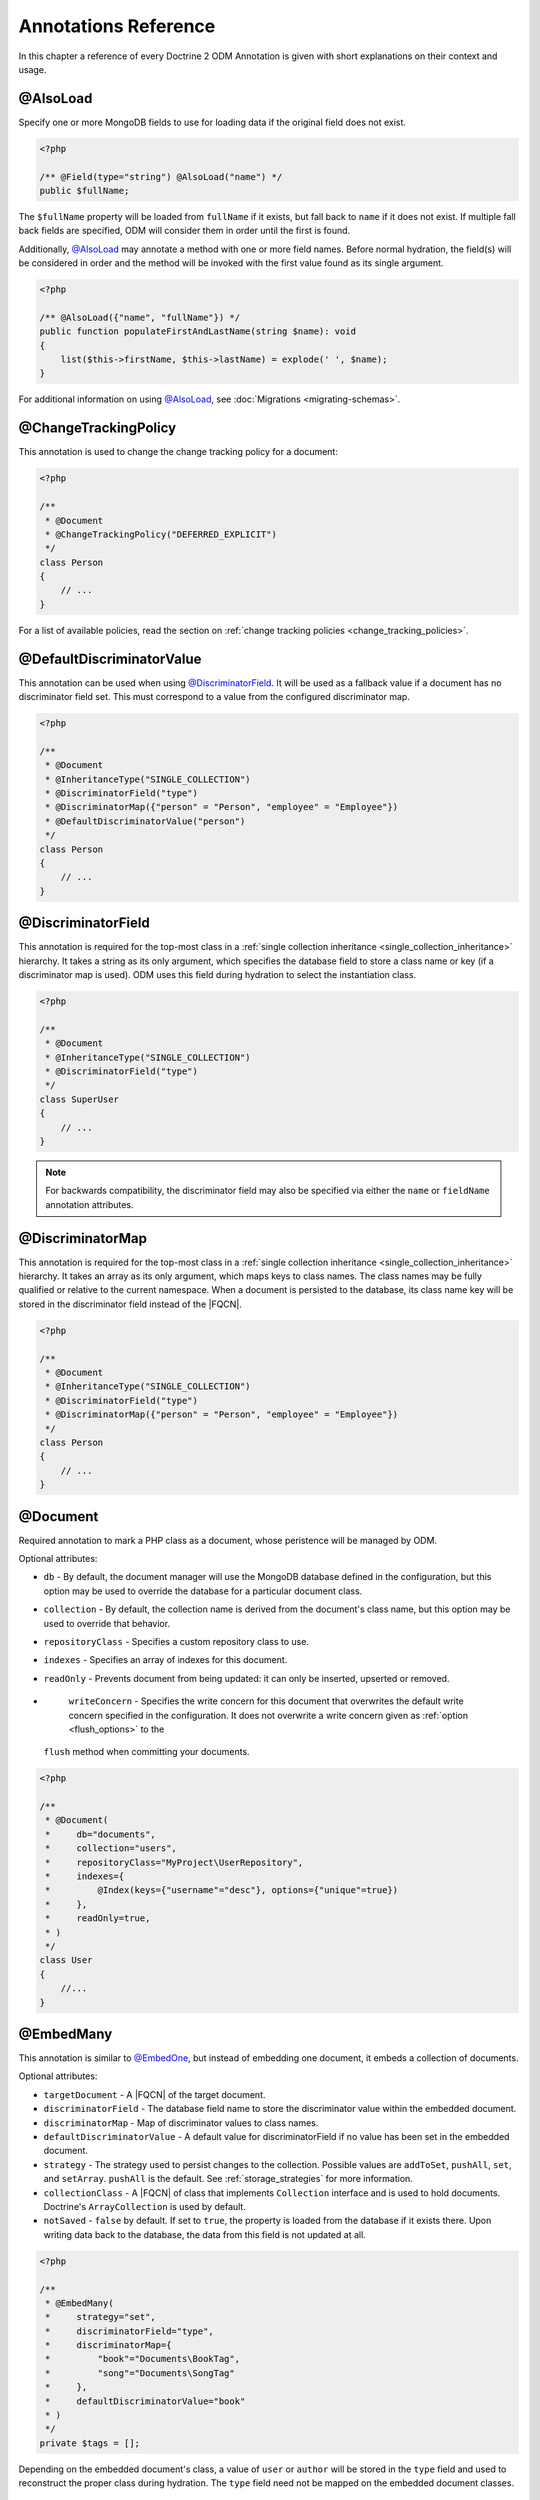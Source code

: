 Annotations Reference
=====================

In this chapter a reference of every Doctrine 2 ODM Annotation is
given with short explanations on their context and usage.

@AlsoLoad
---------

Specify one or more MongoDB fields to use for loading data if the original field
does not exist.

.. code-block:: php

    <?php

    /** @Field(type="string") @AlsoLoad("name") */
    public $fullName;

The ``$fullName`` property will be loaded from ``fullName`` if it exists, but
fall back to ``name`` if it does not exist. If multiple fall back fields are
specified, ODM will consider them in order until the first is found.

Additionally, `@AlsoLoad`_ may annotate a method with one or more field names.
Before normal hydration, the field(s) will be considered in order and the method
will be invoked with the first value found as its single argument.

.. code-block:: php

    <?php

    /** @AlsoLoad({"name", "fullName"}) */
    public function populateFirstAndLastName(string $name): void
    {
        list($this->firstName, $this->lastName) = explode(' ', $name);
    }

For additional information on using `@AlsoLoad`_, see
:doc:`Migrations <migrating-schemas>`.

@ChangeTrackingPolicy
---------------------

This annotation is used to change the change tracking policy for a document:

.. code-block:: php

    <?php

    /**
     * @Document
     * @ChangeTrackingPolicy("DEFERRED_EXPLICIT")
     */
    class Person
    {
        // ...
    }

For a list of available policies, read the section on :ref:`change tracking policies <change_tracking_policies>`.

@DefaultDiscriminatorValue
--------------------------

This annotation can be used when using `@DiscriminatorField`_. It will be used
as a fallback value if a document has no discriminator field set. This must
correspond to a value from the configured discriminator map.

.. code-block:: php

    <?php

    /**
     * @Document
     * @InheritanceType("SINGLE_COLLECTION")
     * @DiscriminatorField("type")
     * @DiscriminatorMap({"person" = "Person", "employee" = "Employee"})
     * @DefaultDiscriminatorValue("person")
     */
    class Person
    {
        // ...
    }

@DiscriminatorField
-------------------

This annotation is required for the top-most class in a
:ref:`single collection inheritance <single_collection_inheritance>` hierarchy.
It takes a string as its only argument, which specifies the database field to
store a class name or key (if a discriminator map is used). ODM uses this field
during hydration to select the instantiation class.

.. code-block:: php

    <?php

    /**
     * @Document
     * @InheritanceType("SINGLE_COLLECTION")
     * @DiscriminatorField("type")
     */
    class SuperUser
    {
        // ...
    }

.. note::

    For backwards compatibility, the discriminator field may also be specified
    via either the ``name`` or ``fieldName`` annotation attributes.

@DiscriminatorMap
-----------------

This annotation is required for the top-most class in a
:ref:`single collection inheritance <single_collection_inheritance>` hierarchy.
It takes an array as its only argument, which maps keys to class names. The
class names may be fully qualified or relative to the current namespace. When
a document is persisted to the database, its class name key will be stored in
the discriminator field instead of the |FQCN|.

.. code-block:: php

    <?php

    /**
     * @Document
     * @InheritanceType("SINGLE_COLLECTION")
     * @DiscriminatorField("type")
     * @DiscriminatorMap({"person" = "Person", "employee" = "Employee"})
     */
    class Person
    {
        // ...
    }

@Document
---------

Required annotation to mark a PHP class as a document, whose peristence will be
managed by ODM.

Optional attributes:

-
   ``db`` - By default, the document manager will use the MongoDB database
   defined in the configuration, but this option may be used to override the
   database for a particular document class.
-
   ``collection`` - By default, the collection name is derived from the
   document's class name, but this option may be used to override that behavior.
-
   ``repositoryClass`` - Specifies a custom repository class to use.
-
   ``indexes`` - Specifies an array of indexes for this document.
-
   ``readOnly`` - Prevents document from being updated: it can only be inserted,
   upserted or removed.
-
   ``writeConcern`` - Specifies the write concern for this document that
   overwrites the default write concern specified in the configuration. It does
   not overwrite a write concern given as :ref:`option <flush_options>` to the
  ``flush``  method when committing your documents.

.. code-block:: php

    <?php

    /**
     * @Document(
     *     db="documents",
     *     collection="users",
     *     repositoryClass="MyProject\UserRepository",
     *     indexes={
     *         @Index(keys={"username"="desc"}, options={"unique"=true})
     *     },
     *     readOnly=true,
     * )
     */
    class User
    {
        //...
    }

@EmbedMany
----------

This annotation is similar to `@EmbedOne`_, but instead of embedding one
document, it embeds a collection of documents.

Optional attributes:

-
    ``targetDocument`` - A |FQCN| of the target document.
-
    ``discriminatorField`` - The database field name to store the discriminator
    value within the embedded document.
-
    ``discriminatorMap`` - Map of discriminator values to class names.
-
    ``defaultDiscriminatorValue`` - A default value for discriminatorField if no
    value has been set in the embedded document.
-
    ``strategy`` - The strategy used to persist changes to the collection.
    Possible values are ``addToSet``, ``pushAll``, ``set``, and ``setArray``.
    ``pushAll`` is the default. See :ref:`storage_strategies` for more
    information.
-
    ``collectionClass`` - A |FQCN| of class that implements ``Collection``
    interface and is used to hold documents. Doctrine's ``ArrayCollection`` is
    used by default.
-
    ``notSaved`` - ``false`` by default. If set to ``true``, the property is
    loaded from the database if it exists there. Upon writing data back to the
    database, the data from this field is not updated at all.

.. code-block:: php

    <?php

    /**
     * @EmbedMany(
     *     strategy="set",
     *     discriminatorField="type",
     *     discriminatorMap={
     *         "book"="Documents\BookTag",
     *         "song"="Documents\SongTag"
     *     },
     *     defaultDiscriminatorValue="book"
     * )
     */
    private $tags = [];

Depending on the embedded document's class, a value of ``user`` or ``author``
will be stored in the ``type`` field and used to reconstruct the proper class
during hydration. The ``type`` field need not be mapped on the embedded
document classes.

@EmbedOne
---------

The `@EmbedOne`_ annotation works similarly to `@ReferenceOne`_, except that
that document will be embedded within the parent document. Consider the
following excerpt from the MongoDB documentation:

    The key question in MongoDB schema design is "does this object merit its own
    collection, or rather should it be embedded within objects in other
    collections?" In relational databases, each sub-item of interest typically
    becomes a separate table (unless you are denormalizing for performance). In
    MongoDB, this is not recommended – embedding objects is much more efficient.
    Data is then collocated on disk; client-server turnarounds to the database
    are eliminated. So in general, the question to ask is, "why would I not want
    to embed this object?"

Optional attributes:

-
    ``targetDocument`` - A |FQCN| of the target document.
-
    ``discriminatorField`` - The database field name to store the discriminator
    value within the embedded document.
-
    ``discriminatorMap`` - Map of discriminator values to class names.
-
    ``defaultDiscriminatorValue`` - A default value for discriminatorField if no
    value has been set in the embedded document.
-
    ``notSaved`` - The property is loaded if it exists in the database; however,
    ODM will not save the property value back to the database.

.. code-block:: php

    <?php

    /**
     * @EmbedOne(
     *     discriminatorField="type",
     *     discriminatorMap={
     *         "user"="Documents\User",
     *         "author"="Documents\Author"
     *     },
     *     defaultDiscriminatorValue="user"
     * )
     */
    private $creator;

Depending on the embedded document's class, a value of ``user`` or ``author``
will be stored in the ``type`` field and used to reconstruct the proper class
during hydration. The ``type`` field need not be mapped on the embedded
document classes.

@EmbeddedDocument
-----------------

Marks the document as embeddable. This annotation is required for any documents
to be stored within an `@EmbedOne`_, `@EmbedMany`_ or `@File\\Metadata`_
relationship.

.. code-block:: php

    <?php

    /** @EmbeddedDocument */
    class Money
    {
        /** @Field(type="float") */
        private $amount;

        public function __construct(float $amount)
        {
            $this->amount = $amount;
        }
        //...
    }

    /** @Document(db="finance", collection="wallets") */
    class Wallet
    {
        /** @EmbedOne(targetDocument=Money::class) */
        private $money;

        public function setMoney(Money $money): void
        {
            $this->money = $money;
        }
        //...
    }
    //...
    $wallet = new Wallet();
    $wallet->setMoney(new Money(34.39));
    $dm->persist($wallet);
    $dm->flush();

Unlike normal documents, embedded documents cannot specify their own database or
collection. That said, a single embedded document class may be used with
multiple document classes, and even other embedded documents!

Optional attributes:

-
   ``indexes`` - Specifies an array of indexes for this embedded document, to be
   included in the schemas of any embedding documents.

@Field
------

Marks an annotated instance variable for persistence. Values for this field will
be saved to and loaded from the document store as part of the document class'
lifecycle.

Optional attributes:

-
   ``type`` - Name of the ODM type, which will determine the value's
   representation in PHP and BSON (i.e. MongoDB). See
   :ref:`doctrine_mapping_types` for a list of types. Defaults to "string".
-
   ``name`` - By default, the property name is used for the field name in
   MongoDB; however, this option may be used to specify a database field name.
-
   ``nullable`` - By default, ODM will ``$unset`` fields in MongoDB if the PHP
   value is null. Specify true for this option to force ODM to store a null
   value in the database instead of unsetting the field.
-
   ``notSaved`` - The property is loaded if it exists in the database; however,
   ODM will not save the property value back to the database.

Examples:

.. code-block:: php

    <?php

    /**
     * @Field(type="string")
     */
    protected $username;

    /**
     * @Field(type="string", name="co")
     */
    protected $country;

    /**
     * @Field(type="float")
     */
    protected $height;

.. _file:

@File
-----

This marks the document as a GridFS file. GridFS allow storing larger amounts of
data than regular documents.

Optional attributes:

-
   ``db`` - By default, the document manager will use the MongoDB database
   defined in the configuration, but this option may be used to override the
   database for a particular file.
-
   ``bucketName`` - By default, files are stored in a bucket called ``fs``. You
   can customize that bucket name with this property.
-
   ``repositoryClass`` - Specifies a custom repository class to use. The class
   must extend the ``Doctrine\ODM\MongoDB\Repository\GridFSRepository``
   interface.
-
   ``indexes`` - Specifies an array of indexes for this document.
-
   ``readOnly`` - Prevents the file from being updated: it can only be inserted,
   upserted or removed.
-
   ``writeConcern`` - Specifies the write concern for this file that overwrites
   the default write concern specified in the configuration.

.. _file_chunksize:

@File\ChunkSize
---------------

This maps the ``chunkSize`` property of a GridFS file to a property. It contains
the size of a single file chunk in bytes. No other options can be set.

.. _file_filename:

@File\Filename
--------------

This maps the ``filename`` property of a GridFS file to a property. No other
options can be set.

.. _file_length:

@File\Length
------------

This maps the ``length`` property of a GridFS file to a property. It contains
the size of the entire file in bytes. No other options can be set.

.. _file_metadata:

@File\Metadata
--------------

This maps the ``metadata`` property of a GridFS file to a property. Metadata can
be used to store additional properties in a file. The metadata document must be
an embedded document mapped using `@EmbeddedDocument`_.

Optional attributes:

-
    ``targetDocument`` - A |FQCN| of the target document.
-
    ``discriminatorField`` - The database field name to store the discriminator
    value within the embedded document.
-
    ``discriminatorMap`` - Map of discriminator values to class names.
-
    ``defaultDiscriminatorValue`` - A default value for ``discriminatorField``
    if no value has been set in the embedded document.

@File\UploadDate
----------------

This maps the ``uploadDate`` property of a GridFS file to a property. No other
options can be set.

.. _haslifecyclecallbacks:

@HasLifecycleCallbacks
----------------------

This annotation must be set on the document class to instruct Doctrine to check
for lifecycle callback annotations on public methods. Using `@PreFlush`_,
`@PreLoad`_, `@PostLoad`_, `@PrePersist`_, `@PostPersist`_, `@PreRemove`_,
`@PostRemove`_, `@PreUpdate`_, or `@PostUpdate`_ on methods without this
annotation will cause Doctrine to ignore the callbacks.

.. code-block:: php

    <?php

    /** @Document @HasLifecycleCallbacks */
    class User
    {
        /** @PostPersist */
        public function sendWelcomeEmail(): void {}
    }

@Id
---

The annotated instance variable will be marked as the document identifier. The
default behavior is to store an `MongoDB\BSON\ObjectId`_ instance, but you may
customize this via the :ref:`strategy <basic_mapping_identifiers>` attribute.

.. code-block:: php

    <?php

    /** @Document */
    class User
    {
        /** @Id */
        protected $id;
    }

@Index
------

This annotation is used inside of the class-level `@Document`_ or
`@EmbeddedDocument`_ annotations to specify indexes to be created on the
collection (or embedding document's collection in the case of
`@EmbeddedDocument`_). It may also be used at the property-level to define
single-field indexes.

Optional attributes:

-
    ``keys`` - Mapping of indexed fields to their ordering or index type. ODM
    will allow ``asc`` and ``desc`` to be used in place of ``1`` and ``-1``,
    respectively. Special index types (e.g. ``2dsphere``) should be specified as
    strings. This is required when `@Index`_ is used at the class level.
-
    ``options`` - Options for creating the index

The ``keys`` and ``options`` attributes correspond to the arguments for
`MongoCollection::createIndex() <http://php.net/manual/en/mongocollection.createindex.php>`_.
ODM allows mapped field names (i.e. PHP property names) to be used when defining
``keys``.

.. code-block:: php

    <?php

    /**
     * @Document(
     *   indexes={
     *     @Index(keys={"username"="desc"}, options={"unique"=true})
     *   }
     * )
     */
    class User
    {
        //...
    }

If you are creating a single-field index, you can simply specify an `@Index`_ or
`@UniqueIndex`_ on a mapped property:

.. code-block:: php

    <?php

    /** @Field(type="string") @UniqueIndex */
    private $username;

@Indexes
--------

This annotation may be used at the class level to specify an array of `@Index`_
annotations. It is functionally equivalent to using the ``indexes`` option for
the `@Document`_ or `@EmbeddedDocument`_ annotations.

.. code-block:: php

    <?php

    /**
     * @Document
     * @Indexes({
     *   @Index(keys={"username"="desc"}, options={"unique"=true})
     * })
     */
    class User
    {
        //...
    }

@InheritanceType
----------------

This annotation must appear on the top-most class in an
:ref:`inheritance hierarchy <inheritance_mapping>`. ``SINGLE_COLLECTION`` and
``COLLECTION_PER_CLASS`` are currently supported.

Examples:

.. code-block:: php

    <?php

    /**
     * @Document
     * @InheritanceType("COLLECTION_PER_CLASS")
     */
    class Person
    {
        // ...
    }

    /**
     * @Document
     * @InheritanceType("SINGLE_COLLECTION")
     * @DiscriminatorField("type")
     * @DiscriminatorMap({"person"="Person", "employee"="Employee"})
     */
    class Person
    {
        // ...
    }

@Lock
-----

The annotated instance variable will be used to store lock information for :ref:`pessimistic locking <transactions_and_concurrency_pessimistic_locking>`.
This is only compatible with the ``int`` type, and cannot be combined with `@Id`_.

.. code-block:: php

    <?php

    /** @Field(type="int") @Lock */
    private $lock;

@MappedSuperclass
-----------------

The annotation is used to specify classes that are parents of document classes
and should not be managed directly. See
:ref:`inheritance mapping <inheritance_mapping>` for additional information.

.. code-block:: php

    <?php

    /** @MappedSuperclass */
    class BaseDocument
    {
        // ...
    }

@PostLoad
---------

Marks a method on the document class to be called on the ``postLoad`` event. The
`@HasLifecycleCallbacks`_ annotation must be present on the same class for the
method to be registered.

.. code-block:: php

    <?php

    /** @Document @HasLifecycleCallbacks */
    class Article
    {
        // ...

        /** @PostLoad */
        public function postLoad(): void
        {
            // ...
        }
    }

See :ref:`lifecycle_events` for more information.

@PostPersist
------------

Marks a method on the document class to be called on the ``postPersist`` event.
The `@HasLifecycleCallbacks`_ annotation must be present on the same class for
the method to be registered.

.. code-block:: php

    <?php

    /** @Document @HasLifecycleCallbacks */
    class Article
    {
        // ...

        /** @PostPersist */
        public function postPersist(): void
        {
            // ...
        }
    }

See :ref:`lifecycle_events` for more information.

@PostRemove
-----------

Marks a method on the document class to be called on the ``postRemove`` event.
The `@HasLifecycleCallbacks`_ annotation must be present on the same class for
the method to be registered.

.. code-block:: php

    <?php

    /** @Document @HasLifecycleCallbacks */
    class Article
    {
        // ...

        /** @PostRemove */
        public function postRemove(): void
        {
            // ...
        }
    }

See :ref:`lifecycle_events` for more information.

@PostUpdate
-----------

Marks a method on the document class to be called on the ``postUpdate`` event.
The `@HasLifecycleCallbacks`_ annotation must be present on the same class for
the method to be registered.

.. code-block:: php

    <?php

    /** @Document @HasLifecycleCallbacks */
    class Article
    {
        // ...

        /** @PostUpdate */
        public function postUpdate(): void
        {
            // ...
        }
    }

See :ref:`lifecycle_events` for more information.

@PreFlush
---------

Marks a method on the document class to be called on the ``preFlush`` event. The
`@HasLifecycleCallbacks`_ annotation must be present on the same class for the
method to be registered.

.. code-block:: php

    <?php

    /** @Document @HasLifecycleCallbacks */
    class Article
    {
        // ...

        /** @PreFlush */
        public function preFlush(): void
        {
            // ...
        }
    }

See :ref:`lifecycle_events` for more information.

@PreLoad
--------

Marks a method on the document class to be called on the ``preLoad`` event. The
`@HasLifecycleCallbacks`_ annotation must be present on the same class for the
method to be registered.

.. code-block:: php

    <?php

    use Doctrine\ODM\MongoDB\Event\PreLoadEventArgs;

    /** @Document @HasLifecycleCallbacks */
    class Article
    {
        // ...

        /** @PreLoad */
        public function preLoad(PreLoadEventArgs $eventArgs): void
        {
            // ...
        }
    }

See :ref:`lifecycle_events` for more information.

@PrePersist
-----------

Marks a method on the document class to be called on the ``prePersist`` event.
The `@HasLifecycleCallbacks`_ annotation must be present on the same class for
the method to be registered.

.. code-block:: php

    <?php

    /** @Document @HasLifecycleCallbacks */
    class Article
    {
        // ...

        /** @PrePersist */
        public function prePersist(): void
        {
            // ...
        }
    }

See :ref:`lifecycle_events` for more information.

@PreRemove
----------

Marks a method on the document class to be called on the ``preRemove`` event.
The `@HasLifecycleCallbacks`_ annotation must be present on the same class for
the method to be registered.

.. code-block:: php

    <?php

    /** @Document @HasLifecycleCallbacks */
    class Article
    {
        // ...

        /** @PreRemove */
        public function preRemove(): void
        {
            // ...
        }
    }

See :ref:`lifecycle_events` for more information.

@PreUpdate
----------

Marks a method on the document class to be called on the ``preUpdate`` event.
The `@HasLifecycleCallbacks`_ annotation must be present on the same class for
the method to be registered.

.. code-block:: php

    <?php

    /** @Document @HasLifecycleCallbacks */
    class Article
    {
        // ...

        /** @PreUpdate */
        public function preUpdated(): void
        {
            // ...
        }
    }

See :ref:`lifecycle_events` for more information.

@ReadPreference
---------------

Specifies `Read Preference <https://docs.mongodb.com/manual/core/read-preference/>_`
that will be applied when querying for the annotated document.

.. code-block:: php

    <?php

    namespace Documents;

    /**
     * @Document
     * @ODM\ReadPreference("primaryPreferred", tags={
     *   { "dc"="east" },
     *   { "dc"="west" },
     *   {  }
     * })
     */
    class User
    {
    }

.. _annotations_reference_reference_many:

@ReferenceMany
--------------

Defines that the annotated instance variable holds a collection of referenced
documents.

Optional attributes:

-
    ``targetDocument`` - A |FQCN| of the target document. A ``targetDocument``
    is required when using ``storeAs: id``.
-
    ``storeAs`` - Indicates how to store the reference. ``id`` stores the
    identifier, ``ref`` an embedded object containing the ``id`` field and
    (optionally) a discriminator. ``dbRef`` and ``dbRefWithDb`` store a `DBRef`_
    object and are deprecated in favor of ``ref``. Note that ``id`` references
    are not compatible with the discriminators.
-
    ``cascade`` - Cascade Option
-
    ``discriminatorField`` - The field name to store the discriminator value within
    the reference object.
-
    ``discriminatorMap`` - Map of discriminator values to class names.
-
    ``defaultDiscriminatorValue`` - A default value for ``discriminatorField``
    if no value has been set in the referenced document.
-
    ``inversedBy`` - The field name of the inverse side. Only allowed on owning side.
-
    ``mappedBy`` - The field name of the owning side. Only allowed on the
    inverse side.
-
    ``repositoryMethod`` - The name of the repository method to call to populate
    this reference.
-
    ``sort`` - The default sort for the query that loads the reference.
-
    ``criteria`` - Array of default criteria for the query that loads the
    reference.
-
    ``limit`` - Limit for the query that loads the reference.
-
    ``skip`` - Skip for the query that loads the reference.
-
    ``strategy`` - The strategy used to persist changes to the collection.
    Possible values are ``addToSet``, ``pushAll``, ``set``, and ``setArray``.
    ``pushAll`` is the default. See :ref:`storage_strategies` for more
    information.
-
    ``collectionClass`` - A |FQCN| of class that implements ``Collection``
    interface and is used to hold documents. Doctrine's ``ArrayCollection`` is
    used by default
-
    ``prime`` - A list of references contained in the target document that will
    be initialized when the collection is loaded. Only allowed for inverse
    references.
-
    ``notSaved`` - The property is loaded if it exists in the database; however,
    ODM will not save the property value back to the database.

.. code-block:: php

    <?php

    /**
     * @ReferenceMany(
     *     strategy="set",
     *     targetDocument="Documents\Item",
     *     cascade="all",
     *     sort={"sort_field": "asc"}
     *     discriminatorField="type",
     *     discriminatorMap={
     *         "book"="Documents\BookItem",
     *         "song"="Documents\SongItem"
     *     },
     *     defaultDiscriminatorValue="book"
     * )
     */
    private $cart;

.. _annotations_reference_reference_one:

@ReferenceOne
-------------

Defines an instance variable holds a related document instance.

Optional attributes:

-
    ``targetDocument`` - A |FQCN| of the target document. A ``targetDocument``
    is required when using ``storeAs: id``.
-
    ``storeAs`` - Indicates how to store the reference. ``id`` stores the
    identifier, ``ref`` an embedded object containing the ``id`` field and
    (optionally) a discriminator. ``dbRef`` and ``dbRefWithDb`` store a `DBRef`_
    object and are deprecated in favor of ``ref``. Note that ``id`` references
    are not compatible with the discriminators.
-
    ``cascade`` - Cascade Option
-
    ``discriminatorField`` - The field name to store the discriminator value
    within the reference object.
-
    ``discriminatorMap`` - Map of discriminator values to class names.
-
    ``defaultDiscriminatorValue`` - A default value for ``discriminatorField``
    if no value has been set in the referenced document.
-
    ``inversedBy`` - The field name of the inverse side. Only allowed on owning
    side.
-
    ``mappedBy`` - The field name of the owning side. Only allowed on the
    inverse side.
-
    ``repositoryMethod`` - The name of the repository method to call to populate
    this reference.
-
    ``sort`` - The default sort for the query that loads the reference.
-
    ``criteria`` - Array of default criteria for the query that loads the
    reference.
-
    ``limit`` - Limit for the query that loads the reference.
-
    ``skip`` - Skip for the query that loads the reference.
-
    ``notSaved`` - The property is loaded if it exists in the database; however,
    ODM will not save the property value back to the database.

.. code-block:: php

    <?php

    /**
     * @ReferenceOne(
     *     targetDocument="Documents\Item",
     *     cascade="all",
     *     discriminatorField="type",
     *     discriminatorMap={
     *         "book"="Documents\BookItem",
     *         "song"="Documents\SongItem"
     *     },
     *     defaultDiscriminatorValue="book"
     * )
     */
    private $cart;

@ShardKey
---------

This annotation may be used at the class level to specify a shard key to be used
for sharding the document collection.

.. code-block:: php

    <?php

    /**
     * @Document
     * @ShardKey(keys={"username"="asc"})
     */
    class User
    {
        //...
    }

@UniqueIndex
------------

Alias of `@Index`_, with the ``unique`` option set by default.

.. code-block:: php

    <?php

    /** @Field(type="string") @UniqueIndex */
    private $email;

.. _annotations_reference_version:

@Version
--------

The annotated instance variable will be used to store version information for :ref:`optimistic locking <transactions_and_concurrency_optimistic_locking>`.
This is only compatible with ``int`` and ``date`` field types, and cannot be combined with `@Id`_.

.. code-block:: php

    <?php

    /** @Field(type="int") @Version */
    private $version;

By default, Doctrine ODM updates :ref:`embed-many <embed_many>` and
:ref:`reference-many <reference_many>` collections in separate write operations,
which do not bump the document version. Users employing document versioning are
encouraged to use the :ref:`atomicSet <atomic_set>` or
:ref:`atomicSetArray <atomic_set_array>` strategies for such collections, which
will ensure that collections are updated in the same write operation as the
versioned parent document.

.. _BSON specification: http://bsonspec.org/spec.html
.. _DBRef: https://docs.mongodb.com/manual/reference/database-references/#dbrefs
.. _geoNear command: https://docs.mongodb.com/manual/reference/command/geoNear/
.. _MongoDB\BSON\ObjectId: https://secure.php.net/manual/en/class.mongodb-bson-objectid.php
.. |FQCN| raw:: html
  <abbr title="Fully-Qualified Class Name">FQCN</abbr>
